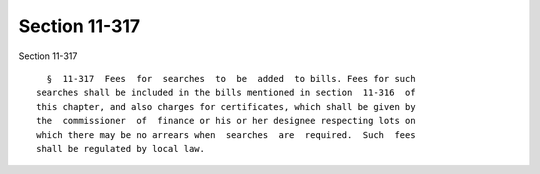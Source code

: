 Section 11-317
==============

Section 11-317 ::    
        
     
        §  11-317  Fees  for  searches  to  be  added  to bills. Fees for such
      searches shall be included in the bills mentioned in section  11-316  of
      this chapter, and also charges for certificates, which shall be given by
      the  commissioner  of  finance or his or her designee respecting lots on
      which there may be no arrears when  searches  are  required.  Such  fees
      shall be regulated by local law.
    
    
    
    
    
    
    